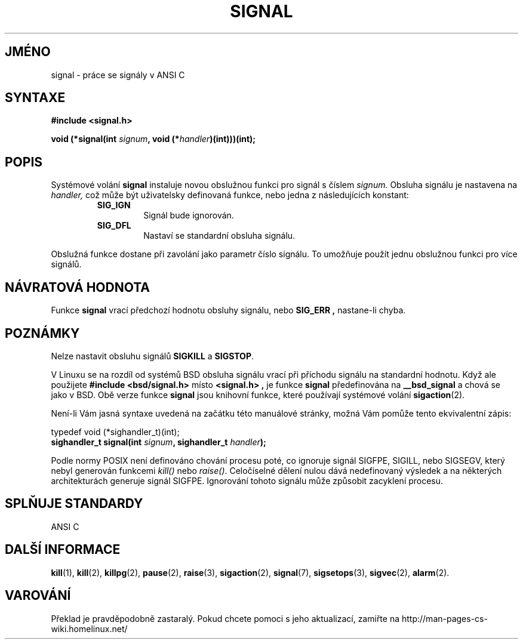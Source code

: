 .TH SIGNAL 2 "18. února 1997" "Linux 2.0" "Linux \- příručka Programátora"
.do hla cs
.do hpf hyphen.cs

.SH JMÉNO
signal \- práce se signály v ANSI C

.SH SYNTAXE
.B #include <signal.h>
.sp 2
.BI "void (*signal(int " signum ", void (*" handler ")(int)))(int);"

.SH POPIS
Systémové volání
.B signal
instaluje novou obslužnou funkci pro signál s číslem
.I signum.
Obsluha signálu je nastavena na
.I handler,
což může být uživatelsky definovaná funkce, nebo jedna z následujících konstant:
.RS
.TP
.B SIG_IGN
Signál bude ignorován.
.TP
.B SIG_DFL
Nastaví se standardní obsluha signálu.
.RE
.PP
Obslužná funkce dostane při zavolání jako parametr číslo signálu. To umožňuje
použít jednu obslužnou funkci pro více signálů.

.SH "NÁVRATOVÁ HODNOTA"
Funkce
.B signal
vrací předchozí hodnotu obsluhy signálu, nebo 
.B SIG_ERR ","
nastane-li chyba.
.SH POZNÁMKY
Nelze nastavit obsluhu signálů
.B SIGKILL
a
.BR SIGSTOP .
.PP
V Linuxu se na rozdíl od systémů BSD obsluha signálu vrací
při příchodu signálu na standardní hodnotu.
Když ale použijete
.B "#include <bsd/signal.h>"
místo
.B "<signal.h>" ","
je funkce
.B signal
předefinována na
.B __bsd_signal
a chová se jako v BSD.
Obě verze funkce
.B signal
jsou knihovní funkce, které používají systémové volání
.BR sigaction (2).
.PP
Není\-li Vám jasná syntaxe uvedená na začátku této manuálové stránky,
možná Vám pomůže tento ekvivalentní zápis:
.PP
typedef void (*sighandler_t)(int);
.br
.BI "sighandler_t signal(int " signum ", sighandler_t " handler );
.PP
Podle normy POSIX není definováno chování procesu poté, co
ignoruje signál SIGFPE, SIGILL, nebo SIGSEGV, který nebyl generován
funkcemi \fIkill()\fP nebo \fIraise()\fP.
Celočíselné dělení nulou dává nedefinovaný výsledek a
na některých architekturách generuje signál SIGFPE.
Ignorování tohoto signálu může způsobit zacyklení procesu.

.SH "SPLŇUJE STANDARDY"
ANSI C

.SH "DALŠÍ INFORMACE"
.BR kill "(1), " kill "(2), " killpg "(2), " pause "(2), " raise "(3), "
.BR sigaction "(2), " signal "(7), " sigsetops "(3), " sigvec (2),
.BR alarm (2).

.SH VAROVÁNÍ
Překlad je pravděpodobně zastaralý. Pokud chcete pomoci s jeho aktualizací, zamiřte na http://man-pages-cs-wiki.homelinux.net/
